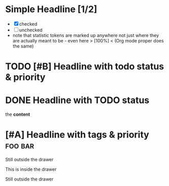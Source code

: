 * Simple Headline [1/2]
- [X] checked
- [ ] unchecked
- note that statistic tokens are marked up anywhere
  not just where they are actually meant to be - even here > [100%] <
  (Org mode proper does the same)
* TODO [#B] Headline with todo status & priority
* DONE Headline with TODO status
:PROPERTIES:
:Note: property drawers are not exported as html like other drawers
:END:

the *content*
* [#A] Headline with tags & priority                                :foo:bar:
Still outside the drawer
:DRAWERNAME:
This is inside the drawer
:END:
Still outside the drawer
